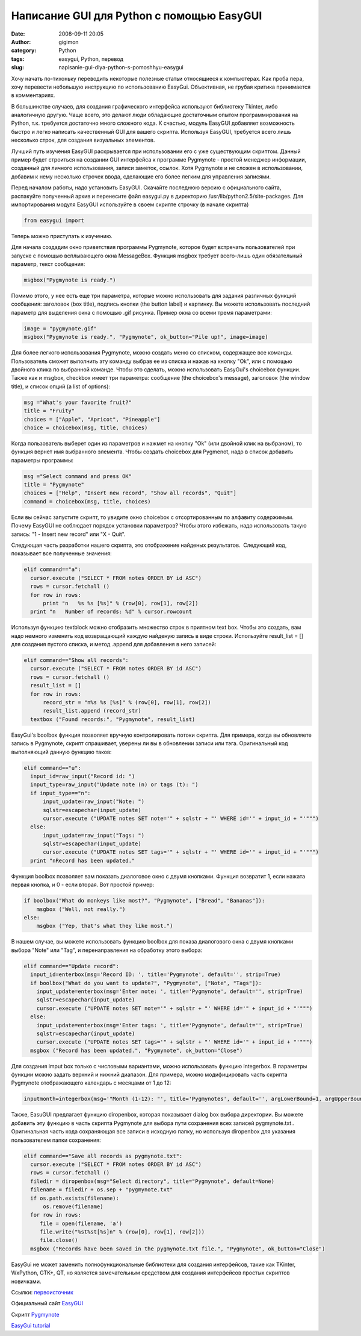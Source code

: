 Написание GUI для Python с помощью EasyGUI
##########################################
:date: 2008-09-11 20:05
:author: gigimon
:category: Python
:tags: easygui, Python, перевод
:slug: napisanie-gui-dlya-python-s-pomoshhyu-easygui

Хочу начать по-тихоньку переводить некоторые полезные статьи относящиеся
к компьютерах. Как проба пера, хочу перевести небольшую инструкцию по
использованию EasyGui. Объективная, не грубая критика принимается в
комментариях.

В большинстве случаев, для создания графического интерфейса используют
библиотеку Tkinter, либо аналогичную другую. Чаще всего, это делают люди
обладающие достаточным опытом программирования на Python, т.к. требуется
достаточно много сложного кода. К счастью, модуль EasyGUI добавляет
возможность быстро и легко написать качественный GUI для вашего скрипта.
Используя EasyGUI, требуется всего лишь несколько строк, для создания
визуальных элементов.

Лучший путь изучения EasyGUI раскрывается при использовании его с уже
существующим скриптом. Данный пример будет строиться на создании GUI
интерфейса к программе Pygmynote - простой менеджер информации,
созданный для личного использования, записи заметок, ссылок. Хотя
Pygmynote и не сложен в использовании, добавим к нему несколько строчек
ввода, сделающие его более легким для управления записями.

Перед началом работы, надо установить EasyGUI. Скачайте последнюю версию
с официального сайта, распакуйте полученный архив и перенесите файл
easygui.py в директорию /usr/lib/python2.5/site-packages. Для
импортирования модуля EasyGUI используйте в своем скрипте строчку (в
начале скрипта)

.. code-block:: python

    from easygui import

Теперь можно приступать к изучению.

Для начала создадим окно приветствия программы Pygmynote, которое будет
встречать пользователей при запуске с помощью всплывающего окна
MessageBox. Функция msgbox требует всего-лишь один обязательный
параметр, текст сообщения:

.. code-block:: python

    msgbox("Pygmynote is ready.")

Помимо этого, у нее есть еще три параметра, которые можно использовать
для задания различных функций сообщения: заголовок (box title), подпись
кнопки (the button label) и картинку. Вы можете использовать последний
параметр для выделения окна с помощью .gif рисунка. Пример окна со всеми
тремя параметрами:

.. code-block:: python

    image = "pygmynote.gif"
    msgbox("Pygmynote is ready.", "Pygmynote", ok_button="Pile up!", image=image)

Для более легкого использования Pygmynote, можно создать меню со
списком, содержащее все команды. Пользователь сможет выполнить эту
команду выбрав ее из списка и нажав на кнопку "Ok", или с помощью
двойного клика по выбранной команде. Чтобы это сделать, можно
использовать EasyGui's choicebox функции. Также как и msgbox, checkbox
имеет три параметра: сообщение (the choicebox's message), заголовок (the
window title), и список опций (a list of options):

.. code-block:: python

    msg ="What's your favorite fruit?"
    title = "Fruity"
    choices = ["Apple", "Apricot", "Pineapple"]
    choice = choicebox(msg, title, choices)

Когда пользователь выберет один из параметров и нажмет на кнопку "Ok"
(или двойной клик на выбраном), то функция вернет имя выбранного
элемента. Чтобы создать choicebox для Pygmenot, надо в список добавить
параметры программы:

.. code-block:: python

    msg ="Select command and press OK"
    title = "Pygmynote"
    choices = ["Help", "Insert new record", "Show all records", "Quit"]
    command = choicebox(msg, title, choices)

Если вы сейчас запустите скрипт, то увидите окно choicebox с
отсортированным по алфавиту содержимым. Почему EasyGUI не соблюдает
порядок установки параметров? Чтобы этого избежать, надо использовать
такую запись: "1 - Insert new record" или "X - Quit".

Следующая часть разработки нашего скрипта, это отображение найденых
результатов.  Следующий код, показывает все полученные значения:

.. code-block:: python

    elif command=="a":
      cursor.execute ("SELECT * FROM notes ORDER BY id ASC")
      rows = cursor.fetchall ()
      for row in rows:
          print "n   %s %s [%s]" % (row[0], row[1], row[2])
      print "n   Number of records: %d" % cursor.rowcount

Используя функцию textblock можно отобразить множество строк в приятном
text box. Чтобы это создать, вам надо немного изменить код возвращающий
каждую найденую запись в виде строки. Используйте result\_list = [] для
создания пустого списка, и метод .append для добавления в него записей:

.. code-block:: python

    elif command=="Show all records":
      cursor.execute ("SELECT * FROM notes ORDER BY id ASC")
      rows = cursor.fetchall ()
      result_list = []
      for row in rows:
          record_str = "n%s %s [%s]" % (row[0], row[1], row[2])
          result_list.append (record_str)
      textbox ("Found records:", "Pygmynote", result_list)

EasyGui's boolbox функция позволяет вручную контролировать потоки
скрипта. Для примера, когда вы обновляете запись в Pygmynote, скрипт
спрашивает, уверены ли вы в обновлении записи или тэга. Оригинальный код
выполняющий данную функцию таков:

.. code-block:: python

    elif command=="u":
      input_id=raw_input("Record id: ")
      input_type=raw_input("Update note (n) or tags (t): ")
      if input_type=="n":
          input_update=raw_input("Note: ")
          sqlstr=escapechar(input_update)
          cursor.execute ("UPDATE notes SET note='" + sqlstr + "' WHERE id='" + input_id + "'""")
      else:
          input_update=raw_input("Tags: ")
          sqlstr=escapechar(input_update)
          cursor.execute ("UPDATE notes SET tags='" + sqlstr + "' WHERE id='" + input_id + "'""")
      print "nRecord has been updated."

Функция boolbox позволяет вам показать диалоговое окно с двумя кнопками.
Функция возвратит 1, если нажата первая кнопка, и 0 - если вторая. Вот
простой пример:

.. code-block:: python

    if boolbox("What do monkeys like most?", "Pygmynote", ["Bread", "Bananas"]):
        msgbox ("Well, not really.")
    else:
        msgbox ("Yep, that's what they like most.")

В нашем случае, вы можете использовать функцию boolbox для показа
диалогового окна с двумя кнопками выбора "Note" или "Tag", и
перенаправления на обработку этого выбора:

.. code-block:: python

    elif command=="Update record":
      input_id=enterbox(msg='Record ID: ', title='Pygmynote', default='', strip=True)
      if boolbox("What do you want to update?", "Pygmynote", ["Note", "Tags"]):
        input_update=enterbox(msg='Enter note: ', title='Pygmynote', default='', strip=True)
        sqlstr=escapechar(input_update)
        cursor.execute ("UPDATE notes SET note='" + sqlstr + "' WHERE id='" + input_id + "'""")
      else:
        input_update=enterbox(msg='Enter tags: ', title='Pygmynote', default='', strip=True)
        sqlstr=escapechar(input_update)
        cursor.execute ("UPDATE notes SET tags='" + sqlstr + "' WHERE id='" + input_id + "'""")
      msgbox ("Record has been updated.", "Pygmynote", ok_button="Close")

Для создания imput box только с числовыми вариантами, можно использовать
функцию integerbox. В параметры функции можно задать верхний и нижний
диапазон. Для примера, можно модифицировать часть скрипта Pygmynote
отображающего календарь с месяцами от 1 до 12:

.. code-block:: python

    inputmonth=integerbox(msg='"Month (1-12): "', title='Pygmynotes', default='', argLowerBound=1, argUpperBound=12)

Также, EasuGUI предлагает функцию diropenbox, которая показывает dialog
box выбора директории. Вы можете добавить эту функцию в часть скрипта
Pygmynote для выбора пути сохранения всех записей pygmynote.txt..
Оригинальная часть кода сохраняющая все записи в исходную папку, но
используя diropenbox для указания пользователем папки сохранения:

.. code-block:: python

    elif command=="Save all records as pygmynote.txt":
      cursor.execute ("SELECT * FROM notes ORDER BY id ASC")
      rows = cursor.fetchall ()
      filedir = diropenbox(msg="Select directory", title="Pygmynote", default=None)
      filename = filedir + os.sep + "pygmynote.txt"
      if os.path.exists(filename):
          os.remove(filename)
      for row in rows:
         file = open(filename, 'a')
         file.write("%st%st[%s]n" % (row[0], row[1], row[2]))
         file.close()
      msgbox ("Records have been saved in the pygmynote.txt file.", "Pygmynote", ok_button="Close")

EasyGui не может заменить полнофункциональные библиотеки для создания
интерфейсов, такие как TKinter, WxPython, GTK+, QT, но является
замечательным средством для создания интерфейсов простых скриптов
новичками.

Ссылки: `первоисточник`_

Официальный сайт `EasyGUI`_

Скрипт `Pygmynote`_

`EasyGui tutorial`_

.. _первоисточник: http://www.linux.com/feature/145949
.. _EasyGUI: http://easygui.sourceforge.net/
.. _Pygmynote: http://code.google.com/p/pygmynote/
.. _EasyGui tutorial: http://www.ferg.org/easygui/tutorial.html
